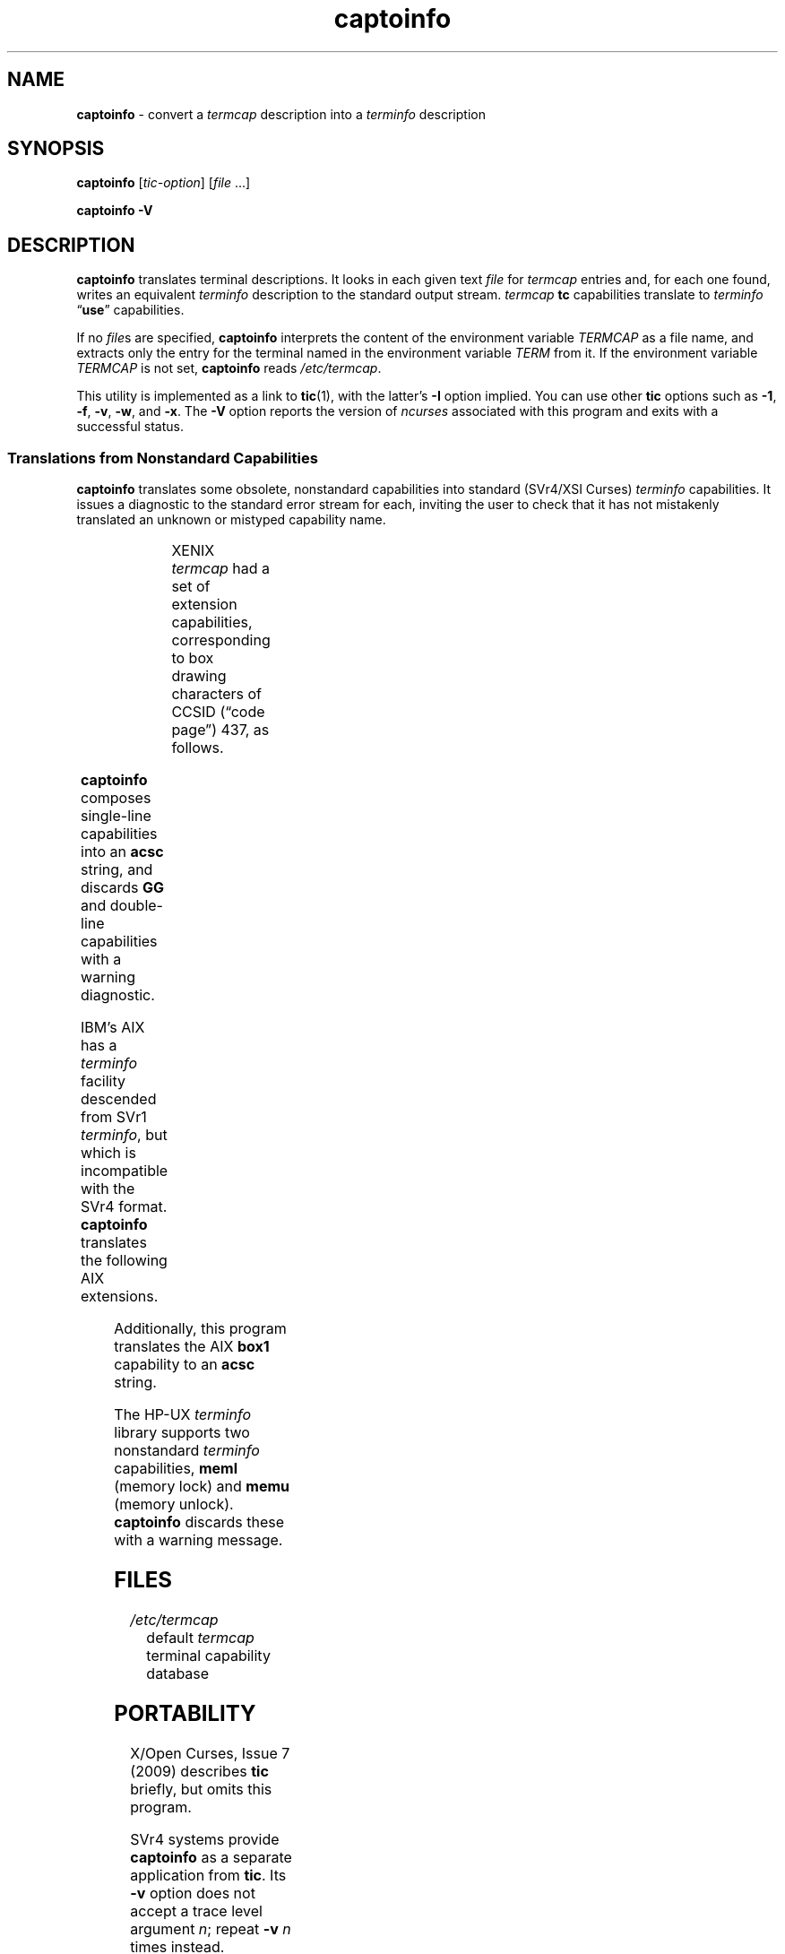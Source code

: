 '\" t
.\"***************************************************************************
.\" Copyright 2018-2023,2024 Thomas E. Dickey                                *
.\" Copyright 1998-2010,2016 Free Software Foundation, Inc.                  *
.\"                                                                          *
.\" Permission is hereby granted, free of charge, to any person obtaining a  *
.\" copy of this software and associated documentation files (the            *
.\" "Software"), to deal in the Software without restriction, including      *
.\" without limitation the rights to use, copy, modify, merge, publish,      *
.\" distribute, distribute with modifications, sublicense, and/or sell       *
.\" copies of the Software, and to permit persons to whom the Software is    *
.\" furnished to do so, subject to the following conditions:                 *
.\"                                                                          *
.\" The above copyright notice and this permission notice shall be included  *
.\" in all copies or substantial portions of the Software.                   *
.\"                                                                          *
.\" THE SOFTWARE IS PROVIDED "AS IS", WITHOUT WARRANTY OF ANY KIND, EXPRESS  *
.\" OR IMPLIED, INCLUDING BUT NOT LIMITED TO THE WARRANTIES OF               *
.\" MERCHANTABILITY, FITNESS FOR A PARTICULAR PURPOSE AND NONINFRINGEMENT.   *
.\" IN NO EVENT SHALL THE ABOVE COPYRIGHT HOLDERS BE LIABLE FOR ANY CLAIM,   *
.\" DAMAGES OR OTHER LIABILITY, WHETHER IN AN ACTION OF CONTRACT, TORT OR    *
.\" OTHERWISE, ARISING FROM, OUT OF OR IN CONNECTION WITH THE SOFTWARE OR    *
.\" THE USE OR OTHER DEALINGS IN THE SOFTWARE.                               *
.\"                                                                          *
.\" Except as contained in this notice, the name(s) of the above copyright   *
.\" holders shall not be used in advertising or otherwise to promote the     *
.\" sale, use or other dealings in this Software without prior written       *
.\" authorization.                                                           *
.\"***************************************************************************
.\"
.\" $Id: captoinfo.1m,v 1.63 2024/03/23 20:37:25 tom Exp $
.TH captoinfo 1 2024-03-23 "ncurses 6.5" "User commands"
.ie \n(.g \{\
.ds `` \(lq
.ds '' \(rq
.\}
.el \{\
.ie t .ds `` ``
.el   .ds `` ""
.ie t .ds '' ''
.el   .ds '' ""
.\}
.SH NAME
\fB\%captoinfo\fP \-
convert a \fItermcap\fP description into a \fI\%term\%info\fP description
.SH SYNOPSIS
.B captoinfo
.RI [ tic-option ]
.RI [ file
\&.\|.\|.]
.P
.B "captoinfo \-V"
.SH DESCRIPTION
\fB\%captoinfo\fP translates terminal descriptions.
It looks in each given text \fIfile\fP for \fI\%termcap\fP entries and,
for each one found,
writes an equivalent \fI\%\%term\%info\fP description to the standard
output stream.
\fI\%termcap\fP \fBtc\fP capabilities translate to \fI\%\%term\%info\fP
\*(``\fBuse\fP\*('' capabilities.
.PP
If no \fIfile\fPs are specified,
\fB\%captoinfo\fP interprets the content of the environment variable
\fI\%TERMCAP\fP as a file name,
and extracts only the entry for the terminal named in the environment
variable \fITERM\fP from it.
If the environment variable \fI\%TERMCAP\fP is not set,
\fB\%captoinfo\fP reads
.IR \%/etc/termcap .
.PP
This utility is implemented as a link to \fB\%tic\fP(1),
with the latter's
.B \-I
option implied.
You can use other \fB\%tic\fP options such as
.BR \-1 ,
.BR \-f ,
.BR \-v ,
.BR \-w ,
and
.BR \-x .
The \fB\-V\fP option reports the version of \fI\%ncurses\fP associated
with this program and exits with a successful status.
.SS "Translations from Nonstandard Capabilities"
\fB\%captoinfo\fP translates some obsolete,
nonstandard capabilities into standard
(SVr4/XSI Curses)
\fI\%\%term\%info\fP capabilities.
It issues a diagnostic to the standard error stream for each,
inviting the user to check that it has not mistakenly translated an
unknown or mistyped capability name.
.PP
.\" DWB 3.3 tbl requires the two junk "L" specifiers in the first row.
.TS
center;
Cb S  L  L
Cb Cb Cb Cb
Cb Cb C  Lb.
Name
Obsolete	Standard	Origin	\f(BIterminfo\fP capability
_
BO	mr	AT&T	enter_reverse_mode
CI	vi	AT&T	cursor_invisible
CV	ve	AT&T	cursor_normal
DS	mh	AT&T	enter_dim_mode
EE	me	AT&T	exit_attribute_mode
FE	LF	AT&T	label_on
FL	LO	AT&T	label_off
XS	mk	AT&T	enter_secure_mode
EN	@7	XENIX	key_end
GE	ae	XENIX	exit_alt_charset_mode
GS	as	XENIX	enter_alt_charset_mode
HM	kh	XENIX	key_home
LD	kL	XENIX	key_dl
PD	kN	XENIX	key_npage
PN	po	XENIX	prtr_off
PS	pf	XENIX	prtr_on
PU	kP	XENIX	key_ppage
RT	@8	XENIX	kent
UP	ku	XENIX	kcuu1
KA	k;	Tektronix	key_f10
KB	F1	Tektronix	key_f11
KC	F2	Tektronix	key_f12
KD	F3	Tektronix	key_f13
KE	F4	Tektronix	key_f14
KF	F5	Tektronix	key_f15
BC	Sb	Tektronix	set_background
FC	Sf	Tektronix	set_foreground
HS	mh	IRIX	enter_dim_mode
.TE
.PP
XENIX \fI\%termcap\fP had a set of extension capabilities,
corresponding to box drawing characters of CCSID
(\*(``code page\*('') 437,
as follows.
.PP
.TS
center;
cb cb
cb l .
\f(BItermcap\fP Name	Graphic
_
G2	upper left corner
G3	lower left corner
G1	upper right corner
G4	lower right corner
GR	tee pointing right
GL	tee pointing left
GU	tee pointing up
GD	tee pointing down
GH	horizontal line
GV	vertical line
GC	intersection
G6	double upper left corner
G7	double lower left corner
G5	double upper right corner
G8	double lower right corner
Gr	double tee pointing right
Gr	double tee pointing left
Gu	double tee pointing up
Gd	double tee pointing down
Gh	double horizontal line
Gv	double vertical line
Gc	double intersection
.\" TODO: There are about 40 box drawing code points in CCSID 437;
.\" were there no XENIX capabilities for the mixed single- and double-
.\" line intersections?
.\"
.\" TODO: GG doesn't seem to fit with the others; explain it.
GG	ACS magic cookie count
.TE
.PP
\fB\%captoinfo\fP composes single-line capabilities into an \fBacsc\fP
string,
and discards \fBGG\fP and double-line capabilities with a warning
diagnostic.
.PP
IBM's AIX has a \fI\%\%term\%info\fP facility descended from SVr1
\fI\%\%term\%info\fP,
but which is incompatible with the SVr4 format.
\fB\%captoinfo\fP translates the following AIX extensions.
.PP
.TS
center;
cb cb
l  l .
IBM	XSI
_
ksel	kslt
kbtab	kcbt
font0	s0ds
font1	s1ds
font2	s2ds
font3	s3ds
.TE
.PP
Additionally,
this program translates the AIX \fBbox1\fP capability to an \fBacsc\fP
string.
.PP
The HP-UX \fI\%\%term\%info\fP library supports two nonstandard
\fI\%\%term\%info\fP capabilities,
\fBmeml\fP (memory lock) and \fBmemu\fP (memory unlock).
\fB\%captoinfo\fP discards these with a warning message.
.SH FILES
.TP
.I /etc/termcap
default \fI\%termcap\fP terminal capability database
.SH PORTABILITY
X/Open Curses,
Issue 7 (2009) describes \fBtic\fP briefly,
but omits this program.
.PP
SVr4 systems provide \fB\%captoinfo\fP as a separate application from
\fBtic\fP.
Its
.B \-v
option does not accept a trace level argument
.IR n ;
repeat
.B \-v
.I n
times instead.
.PP
NetBSD does not provide this application.
.SH AUTHORS
Eric S. Raymond <esr@snark.thyrsus.com>
and
.br
Thomas E. Dickey <dickey@invisible\-island.net>
.SH SEE ALSO
\fB\%infocmp\fP(1),
\fB\%tic\fP(1),
\fB\%ncurses\fP(3NCURSES),
\fB\%terminfo\fP(5)
